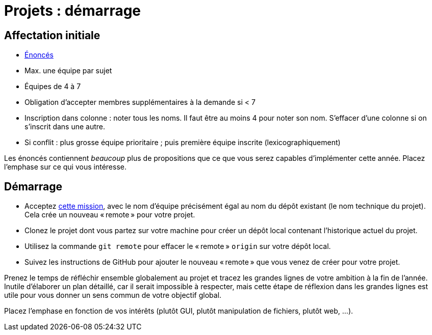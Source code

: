 = Projets : démarrage

== Affectation initiale
* https://github.com/oliviercailloux/projets/tree/master/Énoncés[Énoncés]
* Max. une équipe par sujet
* Équipes de 4 à 7
* Obligation d’accepter membres supplémentaires à la demande si < 7
* Inscription dans colonne : noter tous les noms. Il faut être au moins 4 pour noter son nom. S’effacer d’une colonne si on s’inscrit dans une autre.
* Si conflit : plus grosse équipe prioritaire ; puis première équipe inscrite (lexicographiquement)

Les énoncés contiennent _beaucoup_ plus de propositions que ce que vous serez capables d’implémenter cette année. Placez l’emphase sur ce qui vous intéresse.

== Démarrage
* Acceptez https://classroom.github.com/g/kQjleEgF[cette mission], avec le nom d’équipe précisément égal au nom du dépôt existant (le nom technique du projet). Cela crée un nouveau « remote » pour votre projet.
* Clonez le projet dont vous partez sur votre machine pour créer un dépôt local contenant l’historique actuel du projet.
* Utilisez la commande `git remote` pour effacer le « remote » `origin` sur votre dépôt local.
* Suivez les instructions de GitHub pour ajouter le nouveau « remote » que vous venez de créer pour votre projet.

Prenez le temps de réfléchir ensemble globalement au projet et tracez les grandes lignes de votre ambition à la fin de l’année. Inutile d’élaborer un plan détaillé, car il serait impossible à respecter, mais cette étape de réflexion dans les grandes lignes est utile pour vous donner un sens commun de votre objectif global.

Placez l’emphase en fonction de vos intérêts (plutôt GUI, plutôt manipulation de fichiers, plutôt web, …).

